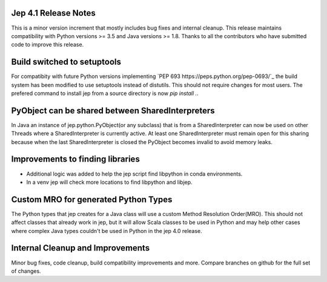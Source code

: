 Jep 4.1 Release Notes
*********************
This is a minor version increment that mostly includes bug fixes and internal
cleanup. This release maintains compatibility with Python versions >= 3.5 and
Java versions >= 1.8. Thanks to all the contributors who have submitted code to
improve this release.

Build switched to setuptools
****************************
For compatibity with future Python versions implementing 
`PEP 693 https://peps.python.org/pep-0693/`_ the build system has been modified
to use setuptools instead of distutils. This should not require changes for
most users. The prefered command to install jep from a source directory is now 
`pip install .`.

PyObject can be shared between SharedInterpreters
*************************************************
In Java an instance of jep.python.PyObject(or any subclass) that is from a 
SharedInterpreter can now be used on other Threads where a SharedInterpreter
is currently active. At least one SharedInterpreter must remain open for this
sharing because when the last SharedInterpreter is closed the PyObject becomes
invalid to avoid memory leaks.

Improvements to finding libraries
*********************************
* Additional logic was added to help the jep script find libpython in conda
  environments.
* In a venv jep will check more locations to find libpython and libjep.

Custom MRO for generated Python Types
*************************************
The Python types that jep creates for a Java class will use a custom Method
Resolution Order(MRO). This should not affect classes that already work in jep, 
but it will allow Scala classes to be used in Python and may help other cases 
where complex Java types couldn't be used in Python in the jep 4.0 release.

Internal Cleanup and Improvements
*********************************
Minor bug fixes, code cleanup, build compatibility improvements and more.
Compare branches on github for the full set of changes.


